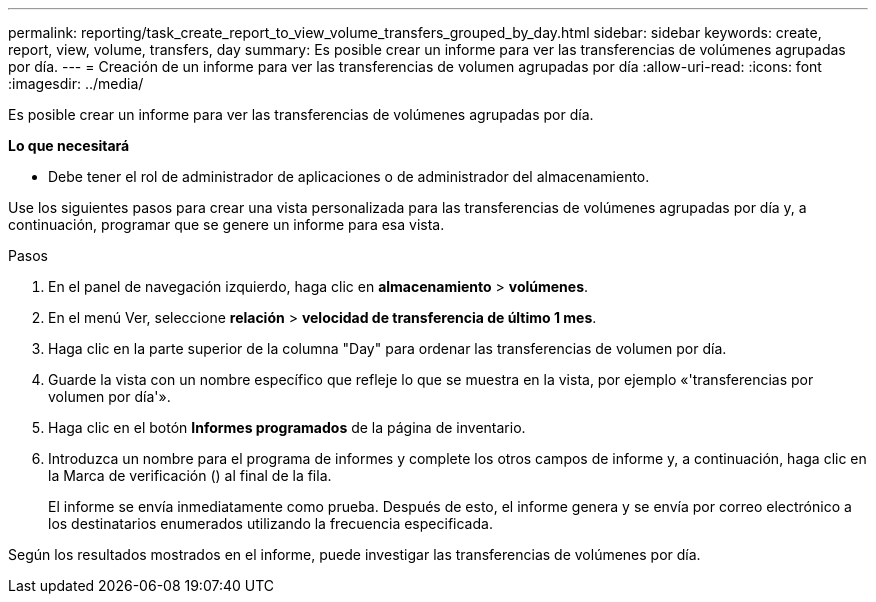 ---
permalink: reporting/task_create_report_to_view_volume_transfers_grouped_by_day.html 
sidebar: sidebar 
keywords: create, report, view, volume, transfers, day 
summary: Es posible crear un informe para ver las transferencias de volúmenes agrupadas por día. 
---
= Creación de un informe para ver las transferencias de volumen agrupadas por día
:allow-uri-read: 
:icons: font
:imagesdir: ../media/


[role="lead"]
Es posible crear un informe para ver las transferencias de volúmenes agrupadas por día.

*Lo que necesitará*

* Debe tener el rol de administrador de aplicaciones o de administrador del almacenamiento.


Use los siguientes pasos para crear una vista personalizada para las transferencias de volúmenes agrupadas por día y, a continuación, programar que se genere un informe para esa vista.

.Pasos
. En el panel de navegación izquierdo, haga clic en *almacenamiento* > *volúmenes*.
. En el menú Ver, seleccione *relación* > *velocidad de transferencia de último 1 mes*.
. Haga clic en la parte superior de la columna "Day" para ordenar las transferencias de volumen por día.
. Guarde la vista con un nombre específico que refleje lo que se muestra en la vista, por ejemplo «'transferencias por volumen por día'».
. Haga clic en el botón *Informes programados* de la página de inventario.
. Introduzca un nombre para el programa de informes y complete los otros campos de informe y, a continuación, haga clic en la Marca de verificación (image:../media/blue_check.gif[""]) al final de la fila.
+
El informe se envía inmediatamente como prueba. Después de esto, el informe genera y se envía por correo electrónico a los destinatarios enumerados utilizando la frecuencia especificada.



Según los resultados mostrados en el informe, puede investigar las transferencias de volúmenes por día.
